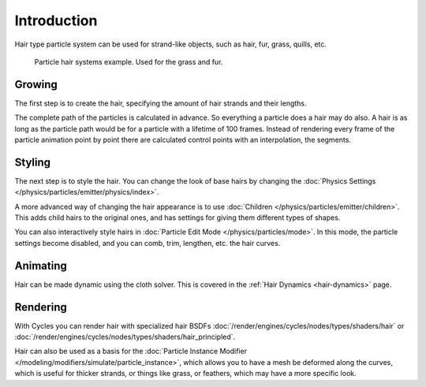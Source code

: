 
************
Introduction
************

Hair type particle system can be used for strand-like objects,
such as hair, fur, grass, quills, etc.

.. figure:: /images/physics_particles_hair_introduction_example.jpg

   Particle hair systems example. Used for the grass and fur.


Growing
=======

The first step is to create the hair, specifying the amount of hair strands and their lengths.

The complete path of the particles is calculated in advance.
So everything a particle does a hair may do also.
A hair is as long as the particle path would be for a particle with a lifetime of 100 frames.
Instead of rendering every frame of the particle animation point by point there are calculated
control points with an interpolation, the segments.


Styling
=======

The next step is to style the hair. You can change the look of base hairs by changing
the :doc:`Physics Settings </physics/particles/emitter/physics/index>`.

A more advanced way of changing the hair appearance is to use
:doc:`Children </physics/particles/emitter/children>`.
This adds child hairs to the original ones, and has settings for giving them different types of shapes.

You can also interactively style hairs in :doc:`Particle Edit Mode </physics/particles/mode>`.
In this mode, the particle settings become disabled, and you can comb, trim, lengthen, etc. the hair curves.


Animating
=========

Hair can be made dynamic using the cloth solver.
This is covered in the :ref:`Hair Dynamics <hair-dynamics>` page.


Rendering
=========

With Cycles you can render hair with specialized hair BSDFs
:doc:`/render/engines/cycles/nodes/types/shaders/hair` or
:doc:`/render/engines/cycles/nodes/types/shaders/hair_principled`.

Hair can also be used as a basis for
the :doc:`Particle Instance Modifier </modeling/modifiers/simulate/particle_instance>`,
which allows you to have a mesh be deformed along the curves,
which is useful for thicker strands, or things like grass, or feathers, which may have a more specific look.
